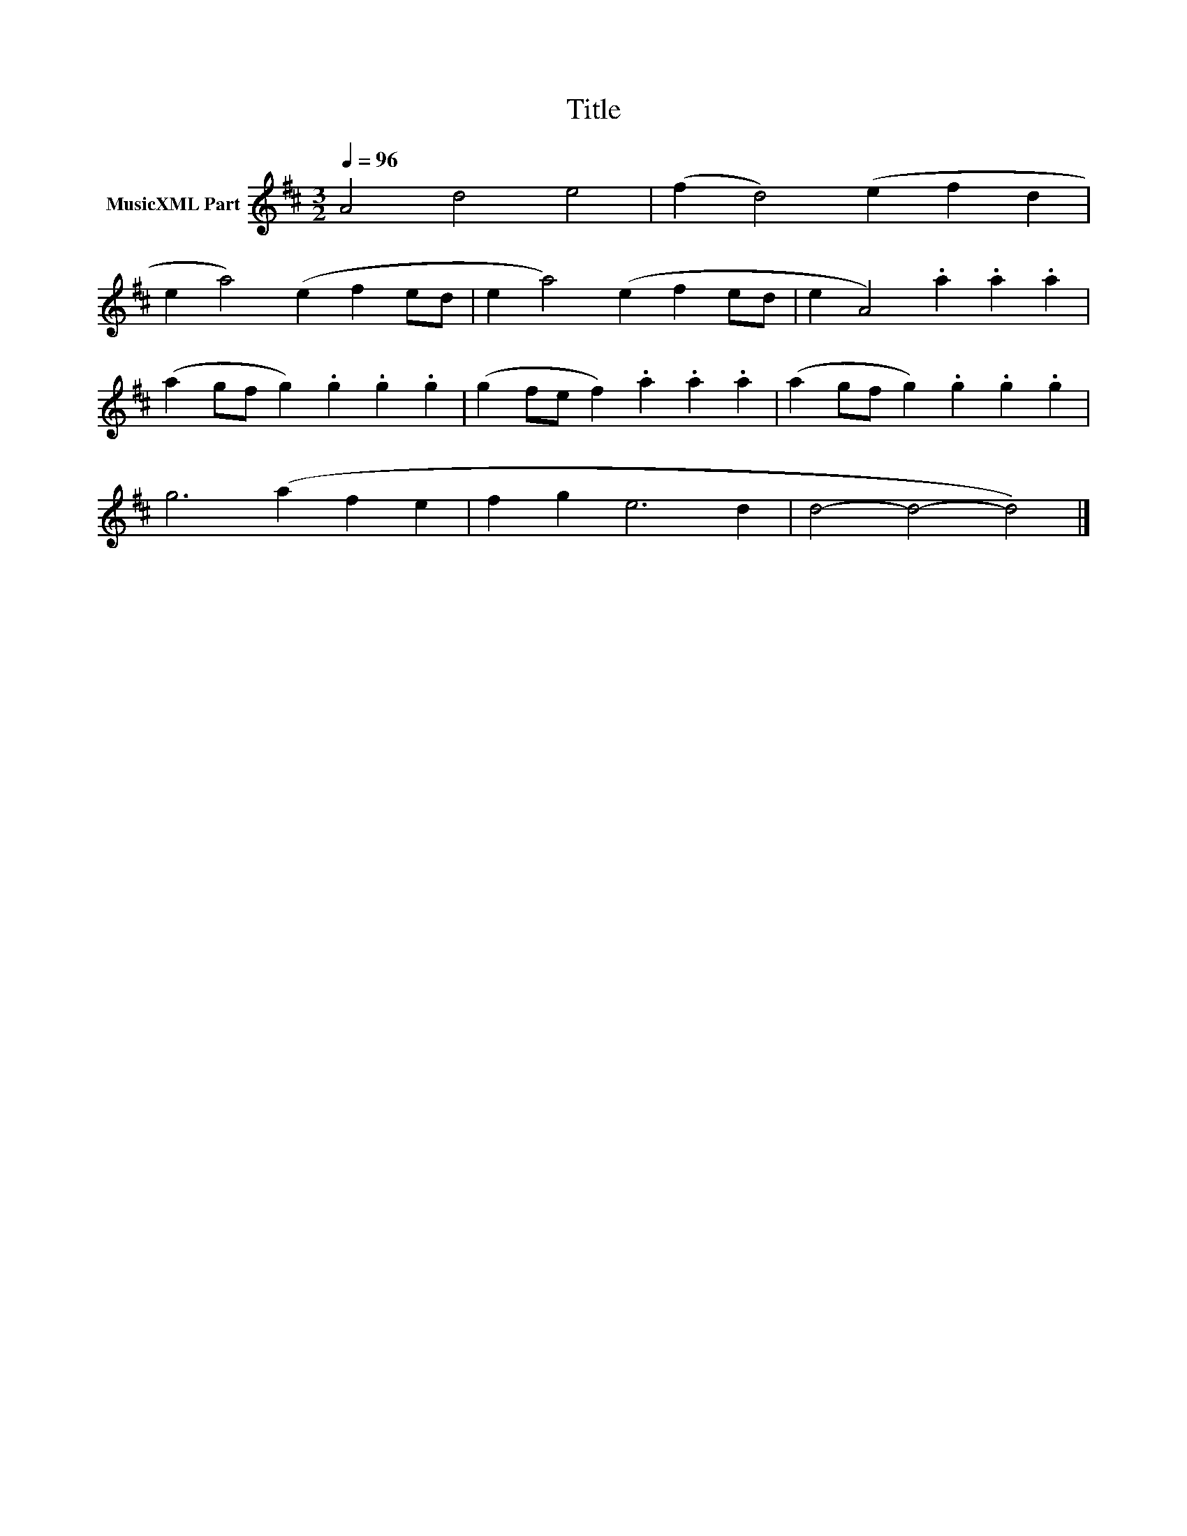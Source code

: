 X:231
T:Title
L:1/4
Q:1/4=96
M:3/2
I:linebreak $
K:D
V:1 treble nm="MusicXML Part"
V:1
 A2 d2 e2 | (f d2) (e f d |$ e a2) (e f e/d/ | e a2) (e f e/d/ | e A2) .a .a .a |$ %5
 (a g/f/ g) .g .g .g | (g f/e/ f) .a .a .a | (a g/f/ g) .g .g .g |$ g3 (a f e | f g e3 d | %10
 d2- d2- d2) |] %11

